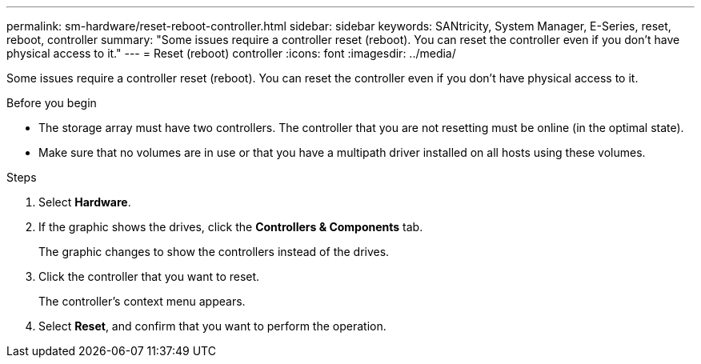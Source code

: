 ---
permalink: sm-hardware/reset-reboot-controller.html
sidebar: sidebar
keywords: SANtricity, System Manager, E-Series, reset, reboot, controller
summary: "Some issues require a controller reset (reboot). You can reset the controller even if you don’t have physical access to it."
---
= Reset (reboot) controller
:icons: font
:imagesdir: ../media/

[.lead]
Some issues require a controller reset (reboot). You can reset the controller even if you don't have physical access to it.

.Before you begin

* The storage array must have two controllers. The controller that you are not resetting must be online (in the optimal state).
* Make sure that no volumes are in use or that you have a multipath driver installed on all hosts using these volumes.

.Steps

. Select *Hardware*.
. If the graphic shows the drives, click the *Controllers & Components* tab.
+
The graphic changes to show the controllers instead of the drives.

. Click the controller that you want to reset.
+
The controller's context menu appears.

. Select *Reset*, and confirm that you want to perform the operation.
